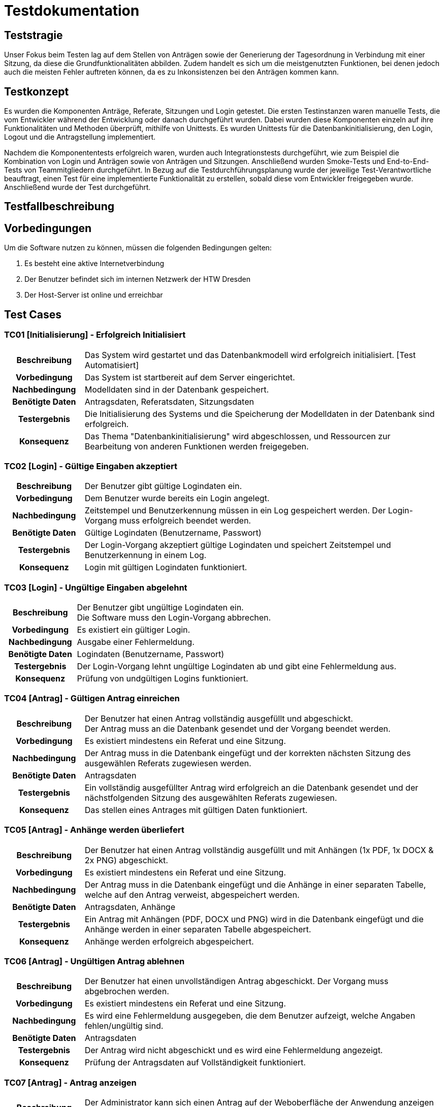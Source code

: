 = Testdokumentation

== Teststragie

Unser Fokus beim Testen lag auf dem Stellen von Anträgen sowie der Generierung der Tagesordnung in Verbindung mit einer Sitzung, da diese die Grundfunktionalitäten abbilden. 
Zudem handelt es sich um die meistgenutzten Funktionen, bei denen jedoch auch die meisten Fehler auftreten können, da es zu Inkonsistenzen bei den Anträgen kommen kann.

== Testkonzept
// Was sind die wichtigsten Komponenten, die getestet wurden? (Testobjekte auf unterschiedlichen Teststufen, siehe Testpyramide)
// Wie wurde die Erfüllung der Anforderungen an diese Testobjekte getestet? (Testmethoden)

Es wurden die Komponenten Anträge, Referate, Sitzungen und Login getestet. 
Die ersten Testinstanzen waren manuelle Tests, die vom Entwickler während der Entwicklung oder danach durchgeführt wurden. 
Dabei wurden diese Komponenten einzeln auf ihre Funktionalitäten und Methoden überprüft, mithilfe von Unittests. 
Es wurden Unittests für die Datenbankinitialisierung, den Login, Logout und die Antragstellung implementiert.

Nachdem die Komponententests erfolgreich waren, wurden auch Integrationstests durchgeführt, wie zum Beispiel die Kombination von Login und Anträgen sowie von Anträgen und Sitzungen. Anschließend wurden Smoke-Tests und End-to-End-Tests von Teammitgliedern durchgeführt.
// Wann führt wer welche Tests durch? (Testdurchführungsplanung)
In Bezug auf die Testdurchführungsplanung wurde der jeweilige Test-Verantwortliche beauftragt, einen Test für eine implementierte Funktionalität zu erstellen, sobald diese vom Entwickler freigegeben wurde. Anschließend wurde der Test durchgeführt.


== Testfallbeschreibung
// Vorbedingungen für den Test, z.B. bestimmter Systemzustand
// Eingabedaten (Testdaten)
// Ablaufbeschreibung des Tests (manuell oder automatisiert)
// Erwartetes Ergebnis, z.B. bestimmter Systemzustand, Fehlermeldung, Ausgabedaten

== Vorbedingungen

Um die Software nutzen zu können, müssen die folgenden Bedingungen gelten:

. Es besteht eine aktive Internetverbindung
. Der Benutzer befindet sich im internen Netzwerk der HTW Dresden
. Der Host-Server ist online und erreichbar


== Test Cases

=== TC01 [Initialisierung] - Erfolgreich Initialisiert

[cols="18h,~"]
|===
| Beschreibung
| Das System wird gestartet und das Datenbankmodell wird erfolgreich initialisiert. [Test Automatisiert]

| Vorbedingung
| Das System ist startbereit auf dem Server eingerichtet.

| Nachbedingung
| Modelldaten sind in der Datenbank gespeichert.

| Benötigte Daten
| Antragsdaten, Referatsdaten, Sitzungsdaten

| Testergebnis
| Die Initialisierung des Systems und die Speicherung der Modelldaten in der Datenbank sind erfolgreich.

| Konsequenz
| Das Thema "Datenbankinitialisierung" wird abgeschlossen, und Ressourcen zur Bearbeitung von anderen Funktionen werden freigegeben.
|===

=== TC02 [Login] - Gültige Eingaben akzeptiert

[cols="18h,~"]
|===
| Beschreibung
| Der Benutzer gibt gültige Logindaten ein.

| Vorbedingung
| Dem Benutzer wurde bereits ein Login angelegt.

| Nachbedingung
| Zeitstempel und Benutzerkennung müssen in ein Log gespeichert werden.
Der Login-Vorgang muss erfolgreich beendet werden.

| Benötigte Daten
| Gültige Logindaten (Benutzername, Passwort)

| Testergebnis
| Der Login-Vorgang akzeptiert gültige Logindaten und speichert Zeitstempel und Benutzerkennung in einem Log.

| Konsequenz
| Login mit gültigen Logindaten funktioniert.
|===


=== TC03 [Login] - Ungültige Eingaben abgelehnt

[cols="18h,~"]
|===
| Beschreibung      
| Der Benutzer gibt ungültige Logindaten ein. +
Die Software muss den Login-Vorgang abbrechen.

| Vorbedingung      
| Es existiert ein gültiger Login.

| Nachbedingung     
| Ausgabe einer Fehlermeldung.

| Benötigte Daten   
| Logindaten (Benutzername, Passwort)

| Testergebnis
| Der Login-Vorgang lehnt ungültige Logindaten ab und gibt eine Fehlermeldung aus.

| Konsequenz
| Prüfung von undgültigen Logins funktioniert.
|===


=== TC04 [Antrag] - Gültigen Antrag einreichen


[cols="18h,~"]
|===
| Beschreibung      
| Der Benutzer hat einen Antrag vollständig ausgefüllt und abgeschickt. + 
Der Antrag muss an die Datenbank gesendet und der Vorgang beendet werden.

| Vorbedingung      
| Es existiert mindestens ein Referat und eine Sitzung.

| Nachbedingung     
| Der Antrag muss in die Datenbank eingefügt und der korrekten nächsten Sitzung des ausgewählen Referats zugewiesen werden.

| Benötigte Daten   
| Antragsdaten

| Testergebnis
| Ein vollständig ausgefüllter Antrag wird erfolgreich an die Datenbank gesendet und der nächstfolgenden Sitzung des ausgewählten Referats zugewiesen.

| Konsequenz
| Das stellen eines Antrages mit gültigen Daten funktioniert.
|===



=== TC05 [Antrag] - Anhänge werden überliefert


[cols="18h,~"]
|===
| Beschreibung      
| Der Benutzer hat einen Antrag vollständig ausgefüllt und mit Anhängen (1x PDF, 1x DOCX & 2x PNG) abgeschickt.

| Vorbedingung      
| Es existiert mindestens ein Referat und eine Sitzung.

| Nachbedingung     
| Der Antrag muss in die Datenbank eingefügt und die Anhänge in einer separaten Tabelle, welche auf den Antrag verweist, abgespeichert werden.

| Benötigte Daten   
| Antragsdaten, Anhänge

| Testergebnis
| Ein Antrag mit Anhängen (PDF, DOCX und PNG) wird in die Datenbank eingefügt und die Anhänge werden in einer separaten Tabelle abgespeichert.

| Konsequenz
| Anhänge werden erfolgreich abgespeichert.
|===



=== TC06 [Antrag] - Ungültigen Antrag ablehnen


[cols="18h,~"]
|===
| Beschreibung      
| Der Benutzer hat einen unvollständigen Antrag abgeschickt. Der Vorgang muss abgebrochen werden.

| Vorbedingung      
| Es existiert mindestens ein Referat und eine Sitzung.

| Nachbedingung     
| Es wird eine Fehlermeldung ausgegeben, die dem Benutzer aufzeigt, welche Angaben fehlen/ungültig sind.

| Benötigte Daten   
| Antragsdaten

| Testergebnis
| Der Antrag wird nicht abgeschickt und es wird eine Fehlermeldung angezeigt.

| Konsequenz
| Prüfung der Antragsdaten auf Vollständigkeit funktioniert. 
|===


=== TC07 [Antrag] - Antrag anzeigen


[cols="18h,~"]
|===
| Beschreibung      
| Der Administrator kann sich einen Antrag auf der Weboberfläche der Anwendung anzeigen lassen.

| Vorbedingung      
| Es existiert mindestens ein Referat und eine Sitzung. + 
Der Antrag ist gültig und wurde erfolgreich eingereicht.

| Nachbedingung     
| Es existiert mindestens ein Referat und eine Sitzung. +
Die Daten werden korrekt abgebildet.

| Benötigte Daten   
| Antragsdaten

| Testergebnis
| Ein Administrator kann einen Antrag auf der Weboberfläche anzeigen lassen und die Daten werden korrekt abgebildet.

| Konsequenz
| Das Anzeigen von Anträgen funktioniert.
|===


=== TC08 [Antrag] - Antrag bearbeiten

[cols="18h,~"]
|===
| Beschreibung      
| Der Administrator kann einen Antrag auswählen und beliebig dessen Daten verändern.

| Vorbedingung      
| Der Antrag ist gültig und wurde erfolgreich eingereicht.

| Nachbedingung     
| Die Daten werden korrekt abgefragt und im Nachhinein korrekt in der Datenbank aktualisiert.

| Benötigte Daten   
| Eingereichter Antrag, Antragsdaten

| Testergebnis
| Ein Administrator kann einen gültigen Antrag auswählen und dessen Daten erfolgreich bearbeiten, wobei die Daten in der Datenbank korrekt aktualisiert werden.

| Konsequenz
| Das bearbeiten von Anträgen funktioniert.
|===


=== TC09 [Tagesordnung] - Erfolgreiches Generieren der Tagesordnung

[cols="18h,~"]
|===
| Beschreibung      
| Der Systemadministrator klick auf Sitzungungsverwaltung und wählt eine Sitzung aus. + 
Anschließend klickt er auf Tagesordnung erstellen, dabei wird ein EtherPad-Link mit allen Beschlossenen Antragen estellt.

| Vorbedingung      
| System muss vollständig eingerichtet und funktional sein. +
Es musst mindestens eine Sitzung angelegt sein. +
Es muss mindestens ein Referat vorhanden sein. +
Es muss mindestens ein Antrag gestellt worden sein.

| Nachbedingung     
| Die Tagesordnung wird erfolgreich mit allen Beschlossenen Anträgen generiert und es öffnet sich eine EtherPad-Link.

| Benötigte Daten   
| Referat, Sitzung, Anträge

| Testergebnis
| Die Tagesordnung wird erfolgreich mit allen Beschlossenen Anträgen generiert und es öffnet sich eine EtherPad-Link.

| Konsequenz
| Das generieren von Tagesordnungen und das erstellen eines EtherPad-Dokumentes mit korrektem Inhalt funktioniert.
|===


=== TC10 [Sitzung] - Sitzung vertagen

[cols="18h,~"]
|===
| Beschreibung      
| Der Administrator wählt eine Sitzung aus und vertagt diese auf einen anderen Tag.

| Vorbedingung      
| Die Sitzung muss bereits in der Datenbank hinterlegt sein.

| Nachbedingung     
| Das Sitzungsdatum wird auf das eingegebene Datum verschoben. +
Anträge, die dieser Sitzung zugeordnet waren, werden mitverschoben. 

| Benötigte Daten   
| Sitzungsdaten, eingereichte Anträge

| Testergebnis
| Eine Sitzung kann erfolgreich auf einen anderen Tag verschoben werden, indem das Sitzungsdatum in der Datenbank aktualisiert wird.

| Konsequenz
| Verschieben von Sitzungen funktioniert.
|===


=== TC11 [Antrag] - Antrag einer anderen Sitzung zuweisen

[cols="18h,~"]
|===
| Beschreibung      
| Der Administrator vertagt einen Antrag auf eine andere Sitzung.

| Vorbedingung      
| Der Antrag muss gültig sein und die Sitzung muss bereits in der Datenbank hinterlegt sein.

| Nachbedingung     
| Der Antrag wird einer anderen Sitzung zugewiesen und kann in die nächste Tagesordnung übernommen werden.

| Benötigte Daten   
| Antragsdaten, Sitzungsdaten (aktuelle & nächste Sitzung)

| Testergebnis
| Ein Administrator kann einen Antrag erfolgreich auf eine andere Sitzung vertagen, indem der Antrag der entsprechenden Sitzung zugewiesen wird.

| Konsequenz
| Das vertagen von Sitzungen funktioniert.
|===


=== TC12 [DB] - Verlust der Verbindung zur DB

[cols="18h,~"]
|===
| Beschreibung      
| Die DB wird abgeschaltet und somit ein Verbindungsverlust provoziert.

| Vorbedingung      
| System muss vollständig eingerichtet und funktional sein.

| Nachbedingung     
| Zuvor eingereichte Anträge sind in der Datenbank abgespeichert. +
Es wird eine Fehlermeldung ausgegeben. 

| Benötigte Daten   
| Antragsdaten, Sitzungsdaten (aktuelle & nächste Sitzung)

| Testergebnis
| Zuvor eingereichte Anträge werden erfolgreich abgespeichert. +
Es wird keine Fehlermeldung angezeigt.

| Konsequenz
| Anträge werden gesichert. +
Es muss noch eine Fehlermeldung implementiert werden.
|===

=== TC13 [Referat] - neues Referat erstellen

[cols="18h,~"]
|===
| Beschreibung      
| Systemadministrator erstellt ein neues Referat.

| Vorbedingung      
| System muss vollständig eingerichtet und funktional sein.

| Nachbedingung     
| Das neu estellte Referat wird in der Referatsübersicht angezeigt und ist in der DB abgespeichert.

| Benötigte Daten   
| Referatsdaten (Name, E-Mail)

| Testergebnis
| Das neu estellte Referat wird in der Referatsübersicht angezeigt und ist in der DB abgespeichert.

| Konsequenz
| Das erstellen von Referaten funktioniert.
|===

=== TC14 [Referat] - Referat Löschen

[cols="18h,~"]
|===
| Beschreibung      
| Systemadministrator löscht Referat.

| Vorbedingung      
| System muss vollständig eingerichtet und funktional sein. +
Es muss mindestens ein Referat vorhanden sein.

| Nachbedingung     
| Das ausgewählte Referat wird nicht mehr in der Referatsübersicht angezeigt und wird aus der DB gelöscht.

| Benötigte Daten   
| -

| Testergebnis
| Das ausgewählte Referat wird nicht mehr in der Referatsübersicht angezeigt und wurde aus der DB gelöscht.

| Konsequenz
| Das löschen eines Referates funktioniert.
|===

=== TC15 [Sitzung] - Sitzung erstellen

[cols="18h,~"]
|===
| Beschreibung      
| Der Systemadministrator klickt auf Sitzung anlegen und wählt die Zuständige Stelle und das Datum der Sitzung aus.

| Vorbedingung      
| System muss vollständig eingerichtet und funktional sein. +
Es muss mindestens ein Referat vorhanden sein.

| Nachbedingung     
| Die neu erstellte Sitzung wird in der Sitzungsverwaltung angezeigt und ist in der DB vorhanden.


| Benötigte Daten   
| Zuständige Stelle (Referat), Datum der Sitzung

| Testergebnis
| Die neu erstellte Sitzung wird in der Sitzungsverwaltung angezeigt und ist in der DB vorhanden.

| Konsequenz
| Das erstellen von Sitzungen funktioniert.
|===


=== TC16 [Sitzung] - Tagesordung/Sitzung abschließen

[cols="18h,~"]
|===
| Beschreibung      
| Der Systemadministrator klick auf Sitzungungsverwaltung und wählt eine Sitzung aus. + 
Anschließend klickt er auf Sitzung abschließen.

| Vorbedingung      
| System muss vollständig eingerichtet und funktional sein. +
Es musst mindestens eine Sitzung angelegt sein. +
Es muss mindestens ein Referat vorhanden sein. +
Es muss mindestens ein Antrag gestellt worden sein.

| Nachbedingung     
| Die Sitzung wird erfolgreich abgeschlossen und in der Sitzungsverwaltung als "Stattgefunden" makiert.

| Benötigte Daten   
| Referat, Sitzung, Anträge

| Testergebnis
| Die Sitzung wurde erfolgreich abgeschlossen und in der Sitzungsverwaltung als "Stattgefunden" makiert.

| Konsequenz
| Das Abschließen der Sitzung fuinktioniert.
|===

=== TC17 [Sitzung] - Tagesordung/Sitzung mit nicht abgeschlossenen Anträgen abschließen 

[cols="18h,~"]
|===
| Beschreibung
| Der Systemadministrator wählt eine Sitzung aus der Sitzungsverwaltung aus und klickt auf "Sitzung abschließen".

| Vorbedingung
| Das System muss vollständig eingerichtet und funktionsfähig sein. +
Es ist mindestens ein Antrag noch nicht behandelt.

| Nachbedingung
| Das Abschließen dieser Sitzung ist nicht möglich. Es wird eine Fehlermeldung angezeigt, die darauf hinweist, dass noch nicht alle Anträge behandelt wurden.

| Benötigte Daten
| Sitzung, Anträge

| Testergebnis
| Das Abschließen der Sitzung ist nicht möglich, da noch nicht alle Anträge behandelt wurden. Es wird eine entsprechende Fehlermeldung angezeigt.

| Konsequenz
| Die Funktionalität muss überarbeitet werden, um eine Prüfung der Anträge einzubauen.
|===

=== TC18 [Sitzung] - in Zunkunft liegende Sitzung abschließen 

[cols="18h,~"]
|===
| Beschreibung
| Der Systemadministrator wählt eine Sitzung aus der Sitzungsverwaltung aus, deren Datum in der Zukunft liegt, und klickt auf "Sitzung abschließen".

| Vorbedingung
| Das System muss vollständig eingerichtet und funktionsfähig sein. +
Alle Anträge müssen behandelt worden sein.

| Nachbedingung
| Es wird eine Meldung angezeigt, die besagt, dass die Sitzung noch nicht abgeschlossen werden darf, da sie in der Zukunft liegt. Die Sitzung wird nicht abgeschlossen.

| Benötigte Daten
| Sitzung, Anträge

| Testergebnis
| Das Abschließen der Sitzung ist nicht möglich, da die Sitzung in der Zukunft liegt. Es wird eine entsprechende Meldung angezeigt.

| Konsequenz
| Die Funktionalität muss überarbeitet werden, um eine Prüfung des Datums einzufügen.
|===


==== Konzequenzen

Die identifizierten Fehler und Abweichungen müssen behoben werden, um die Software zu verbessern und sicherzustellen, dass sie ordnungsgemäß funktioniert.
Es sollte eine erneute Durchführung der fehlgeschlagenen Testfälle erfolgen, um sicherzustellen, dass die Fehler behoben wurden und die gewünschten Ergebnisse erzielt werden.
Es sollte auch eine Überprüfung der Testabdeckung durchgeführt werden, um sicherzustellen, dass alle relevanten Testfälle abgedeckt sind und dass keine weiteren Fehler vorhanden sind.
Bei der Übergabe der Software sollten Abnahmetests durchgeführt werden, um sicherzustellen, dass die Software den Anforderungen des Kunden entspricht und die erwarteten Ergebnisse liefert.